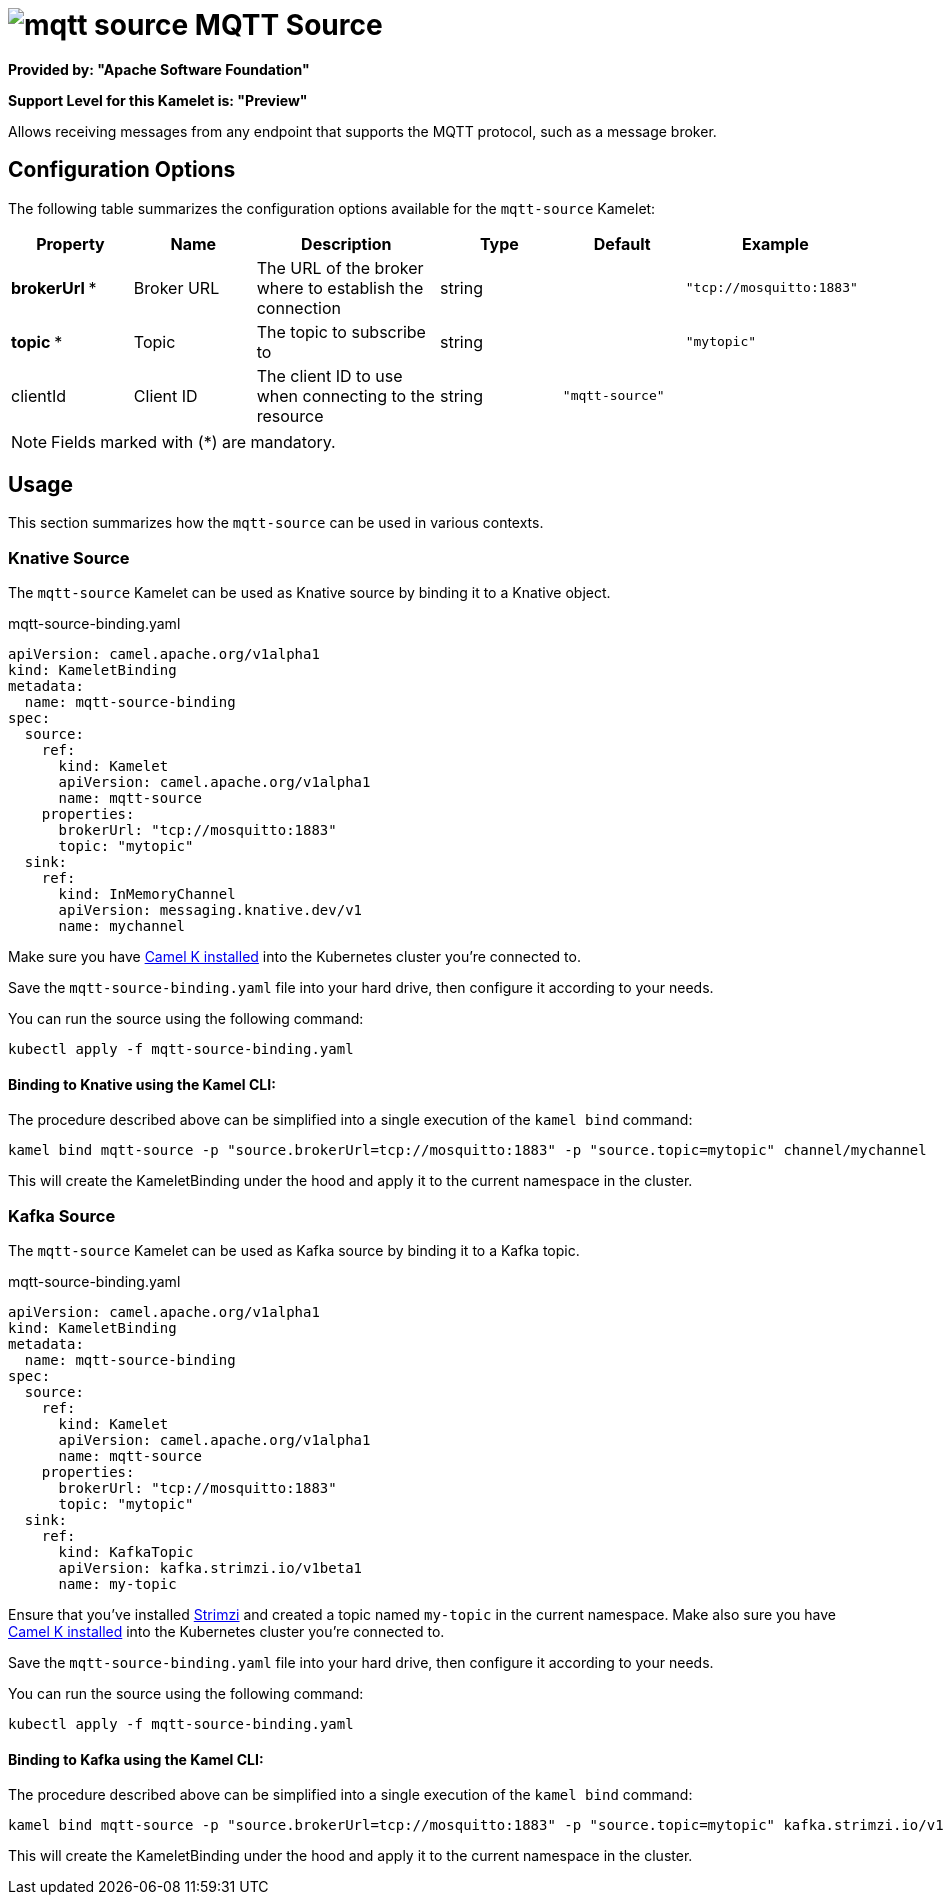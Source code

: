 // THIS FILE IS AUTOMATICALLY GENERATED: DO NOT EDIT
= image:kamelets/mqtt-source.svg[] MQTT Source

*Provided by: "Apache Software Foundation"*

*Support Level for this Kamelet is: "Preview"*

Allows receiving messages from any endpoint that supports the MQTT protocol, such as a message broker.

== Configuration Options

The following table summarizes the configuration options available for the `mqtt-source` Kamelet:
[width="100%",cols="2,^2,3,^2,^2,^3",options="header"]
|===
| Property| Name| Description| Type| Default| Example
| *brokerUrl {empty}* *| Broker URL| The URL of the broker where to establish the connection| string| | `"tcp://mosquitto:1883"`
| *topic {empty}* *| Topic| The topic to subscribe to| string| | `"mytopic"`
| clientId| Client ID| The client ID to use when connecting to the resource| string| `"mqtt-source"`| 
|===

NOTE: Fields marked with ({empty}*) are mandatory.

== Usage

This section summarizes how the `mqtt-source` can be used in various contexts.

=== Knative Source

The `mqtt-source` Kamelet can be used as Knative source by binding it to a Knative object.

.mqtt-source-binding.yaml
[source,yaml]
----
apiVersion: camel.apache.org/v1alpha1
kind: KameletBinding
metadata:
  name: mqtt-source-binding
spec:
  source:
    ref:
      kind: Kamelet
      apiVersion: camel.apache.org/v1alpha1
      name: mqtt-source
    properties:
      brokerUrl: "tcp://mosquitto:1883"
      topic: "mytopic"
  sink:
    ref:
      kind: InMemoryChannel
      apiVersion: messaging.knative.dev/v1
      name: mychannel
  
----
Make sure you have xref:latest@camel-k::installation/installation.adoc[Camel K installed] into the Kubernetes cluster you're connected to.

Save the `mqtt-source-binding.yaml` file into your hard drive, then configure it according to your needs.

You can run the source using the following command:

[source,shell]
----
kubectl apply -f mqtt-source-binding.yaml
----

==== *Binding to Knative using the Kamel CLI:*

The procedure described above can be simplified into a single execution of the `kamel bind` command:

[source,shell]
----
kamel bind mqtt-source -p "source.brokerUrl=tcp://mosquitto:1883" -p "source.topic=mytopic" channel/mychannel
----

This will create the KameletBinding under the hood and apply it to the current namespace in the cluster.

=== Kafka Source

The `mqtt-source` Kamelet can be used as Kafka source by binding it to a Kafka topic.

.mqtt-source-binding.yaml
[source,yaml]
----
apiVersion: camel.apache.org/v1alpha1
kind: KameletBinding
metadata:
  name: mqtt-source-binding
spec:
  source:
    ref:
      kind: Kamelet
      apiVersion: camel.apache.org/v1alpha1
      name: mqtt-source
    properties:
      brokerUrl: "tcp://mosquitto:1883"
      topic: "mytopic"
  sink:
    ref:
      kind: KafkaTopic
      apiVersion: kafka.strimzi.io/v1beta1
      name: my-topic
  
----

Ensure that you've installed https://strimzi.io/[Strimzi] and created a topic named `my-topic` in the current namespace.
Make also sure you have xref:latest@camel-k::installation/installation.adoc[Camel K installed] into the Kubernetes cluster you're connected to.

Save the `mqtt-source-binding.yaml` file into your hard drive, then configure it according to your needs.

You can run the source using the following command:

[source,shell]
----
kubectl apply -f mqtt-source-binding.yaml
----

==== *Binding to Kafka using the Kamel CLI:*

The procedure described above can be simplified into a single execution of the `kamel bind` command:

[source,shell]
----
kamel bind mqtt-source -p "source.brokerUrl=tcp://mosquitto:1883" -p "source.topic=mytopic" kafka.strimzi.io/v1beta1:KafkaTopic:my-topic
----

This will create the KameletBinding under the hood and apply it to the current namespace in the cluster.

// THIS FILE IS AUTOMATICALLY GENERATED: DO NOT EDIT
